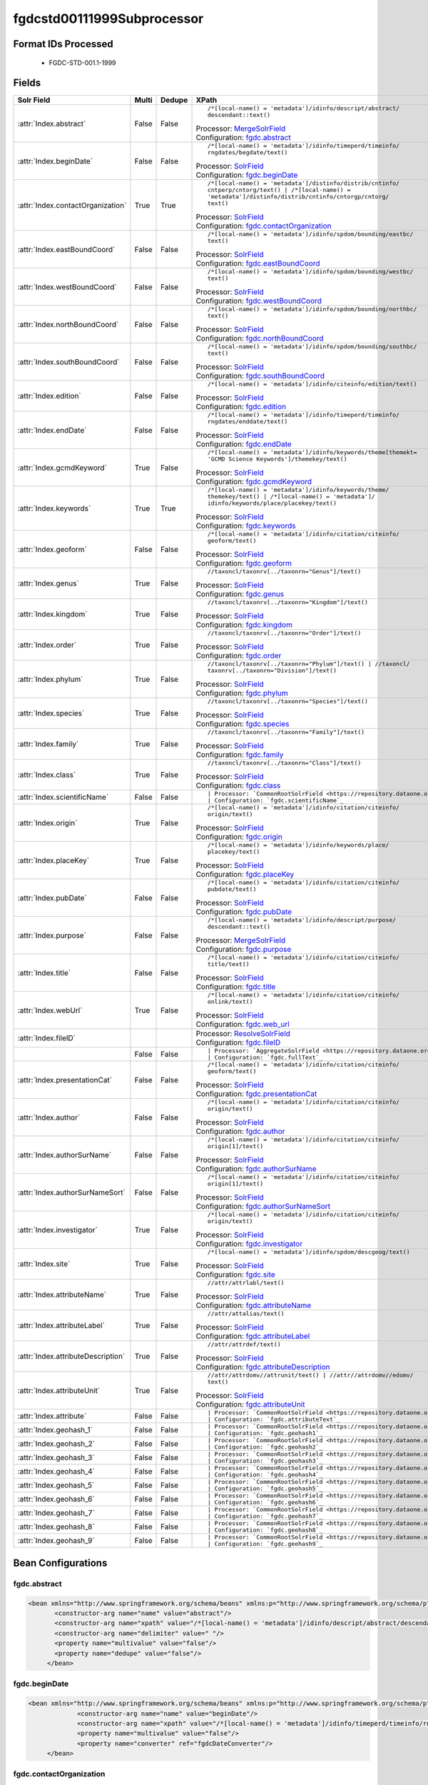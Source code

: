 fgdcstd00111999Subprocessor
===========================

Format IDs Processed
--------------------


  * FGDC-STD-001.1-1999



Fields
------

.. list-table::
  :header-rows: 1
  :widths: 5, 1, 1, 10

  * - Solr Field
    - Multi
    - Dedupe
    - XPath

  * - :attr:`Index.abstract`
    - False
    - False
    - ::

        /*[local-name() = 'metadata']/idinfo/descript/abstract/
        descendant::text()

      | Processor: `MergeSolrField <https://repository.dataone.org/software/cicore/trunk/cn/d1_cn_index_processor/src/main/java/org/dataone/cn/indexer/parser/MergeSolrField.java>`_
      | Configuration: `fgdc.abstract`_

  * - :attr:`Index.beginDate`
    - False
    - False
    - ::

        /*[local-name() = 'metadata']/idinfo/timeperd/timeinfo/
        rngdates/begdate/text()

      | Processor: `SolrField <https://repository.dataone.org/software/cicore/trunk/cn/d1_cn_index_processor/src/main/java/org/dataone/cn/indexer/parser/SolrField.java>`_
      | Configuration: `fgdc.beginDate`_

  * - :attr:`Index.contactOrganization`
    - True
    - True
    - ::

        /*[local-name() = 'metadata']/distinfo/distrib/cntinfo/
        cntperp/cntorg/text() | /*[local-name() = 
        'metadata']/distinfo/distrib/cntinfo/cntorgp/cntorg/
        text()

      | Processor: `SolrField <https://repository.dataone.org/software/cicore/trunk/cn/d1_cn_index_processor/src/main/java/org/dataone/cn/indexer/parser/SolrField.java>`_
      | Configuration: `fgdc.contactOrganization`_

  * - :attr:`Index.eastBoundCoord`
    - False
    - False
    - ::

        /*[local-name() = 'metadata']/idinfo/spdom/bounding/eastbc/
        text()

      | Processor: `SolrField <https://repository.dataone.org/software/cicore/trunk/cn/d1_cn_index_processor/src/main/java/org/dataone/cn/indexer/parser/SolrField.java>`_
      | Configuration: `fgdc.eastBoundCoord`_

  * - :attr:`Index.westBoundCoord`
    - False
    - False
    - ::

        /*[local-name() = 'metadata']/idinfo/spdom/bounding/westbc/
        text()

      | Processor: `SolrField <https://repository.dataone.org/software/cicore/trunk/cn/d1_cn_index_processor/src/main/java/org/dataone/cn/indexer/parser/SolrField.java>`_
      | Configuration: `fgdc.westBoundCoord`_

  * - :attr:`Index.northBoundCoord`
    - False
    - False
    - ::

        /*[local-name() = 'metadata']/idinfo/spdom/bounding/northbc/
        text()

      | Processor: `SolrField <https://repository.dataone.org/software/cicore/trunk/cn/d1_cn_index_processor/src/main/java/org/dataone/cn/indexer/parser/SolrField.java>`_
      | Configuration: `fgdc.northBoundCoord`_

  * - :attr:`Index.southBoundCoord`
    - False
    - False
    - ::

        /*[local-name() = 'metadata']/idinfo/spdom/bounding/southbc/
        text()

      | Processor: `SolrField <https://repository.dataone.org/software/cicore/trunk/cn/d1_cn_index_processor/src/main/java/org/dataone/cn/indexer/parser/SolrField.java>`_
      | Configuration: `fgdc.southBoundCoord`_

  * - :attr:`Index.edition`
    - False
    - False
    - ::

        /*[local-name() = 'metadata']/idinfo/citeinfo/edition/text()

      | Processor: `SolrField <https://repository.dataone.org/software/cicore/trunk/cn/d1_cn_index_processor/src/main/java/org/dataone/cn/indexer/parser/SolrField.java>`_
      | Configuration: `fgdc.edition`_

  * - :attr:`Index.endDate`
    - False
    - False
    - ::

        /*[local-name() = 'metadata']/idinfo/timeperd/timeinfo/
        rngdates/enddate/text()

      | Processor: `SolrField <https://repository.dataone.org/software/cicore/trunk/cn/d1_cn_index_processor/src/main/java/org/dataone/cn/indexer/parser/SolrField.java>`_
      | Configuration: `fgdc.endDate`_

  * - :attr:`Index.gcmdKeyword`
    - True
    - False
    - ::

        /*[local-name() = 'metadata']/idinfo/keywords/theme[themekt=
        'GCMD Science Keywords']/themekey/text()

      | Processor: `SolrField <https://repository.dataone.org/software/cicore/trunk/cn/d1_cn_index_processor/src/main/java/org/dataone/cn/indexer/parser/SolrField.java>`_
      | Configuration: `fgdc.gcmdKeyword`_

  * - :attr:`Index.keywords`
    - True
    - True
    - ::

        /*[local-name() = 'metadata']/idinfo/keywords/theme/
        themekey/text() | /*[local-name() = 'metadata']/
        idinfo/keywords/place/placekey/text()

      | Processor: `SolrField <https://repository.dataone.org/software/cicore/trunk/cn/d1_cn_index_processor/src/main/java/org/dataone/cn/indexer/parser/SolrField.java>`_
      | Configuration: `fgdc.keywords`_

  * - :attr:`Index.geoform`
    - False
    - False
    - ::

        /*[local-name() = 'metadata']/idinfo/citation/citeinfo/
        geoform/text()

      | Processor: `SolrField <https://repository.dataone.org/software/cicore/trunk/cn/d1_cn_index_processor/src/main/java/org/dataone/cn/indexer/parser/SolrField.java>`_
      | Configuration: `fgdc.geoform`_

  * - :attr:`Index.genus`
    - True
    - False
    - ::

        //taxoncl/taxonrv[../taxonrn="Genus"]/text()

      | Processor: `SolrField <https://repository.dataone.org/software/cicore/trunk/cn/d1_cn_index_processor/src/main/java/org/dataone/cn/indexer/parser/SolrField.java>`_
      | Configuration: `fgdc.genus`_

  * - :attr:`Index.kingdom`
    - True
    - False
    - ::

        //taxoncl/taxonrv[../taxonrn="Kingdom"]/text()

      | Processor: `SolrField <https://repository.dataone.org/software/cicore/trunk/cn/d1_cn_index_processor/src/main/java/org/dataone/cn/indexer/parser/SolrField.java>`_
      | Configuration: `fgdc.kingdom`_

  * - :attr:`Index.order`
    - True
    - False
    - ::

        //taxoncl/taxonrv[../taxonrn="Order"]/text()

      | Processor: `SolrField <https://repository.dataone.org/software/cicore/trunk/cn/d1_cn_index_processor/src/main/java/org/dataone/cn/indexer/parser/SolrField.java>`_
      | Configuration: `fgdc.order`_

  * - :attr:`Index.phylum`
    - True
    - False
    - ::

        //taxoncl/taxonrv[../taxonrn="Phylum"]/text() | //taxoncl/
        taxonrv[../taxonrn="Division"]/text()

      | Processor: `SolrField <https://repository.dataone.org/software/cicore/trunk/cn/d1_cn_index_processor/src/main/java/org/dataone/cn/indexer/parser/SolrField.java>`_
      | Configuration: `fgdc.phylum`_

  * - :attr:`Index.species`
    - True
    - False
    - ::

        //taxoncl/taxonrv[../taxonrn="Species"]/text()

      | Processor: `SolrField <https://repository.dataone.org/software/cicore/trunk/cn/d1_cn_index_processor/src/main/java/org/dataone/cn/indexer/parser/SolrField.java>`_
      | Configuration: `fgdc.species`_

  * - :attr:`Index.family`
    - True
    - False
    - ::

        //taxoncl/taxonrv[../taxonrn="Family"]/text()

      | Processor: `SolrField <https://repository.dataone.org/software/cicore/trunk/cn/d1_cn_index_processor/src/main/java/org/dataone/cn/indexer/parser/SolrField.java>`_
      | Configuration: `fgdc.family`_

  * - :attr:`Index.class`
    - True
    - False
    - ::

        //taxoncl/taxonrv[../taxonrn="Class"]/text()

      | Processor: `SolrField <https://repository.dataone.org/software/cicore/trunk/cn/d1_cn_index_processor/src/main/java/org/dataone/cn/indexer/parser/SolrField.java>`_
      | Configuration: `fgdc.class`_

  * - :attr:`Index.scientificName`
    - False
    - False
    - ::

        

      | Processor: `CommonRootSolrField <https://repository.dataone.org/software/cicore/trunk/cn/d1_cn_index_processor/src/main/java/org/dataone/cn/indexer/parser/CommonRootSolrField.java>`_
      | Configuration: `fgdc.scientificName`_

  * - :attr:`Index.origin`
    - True
    - False
    - ::

        /*[local-name() = 'metadata']/idinfo/citation/citeinfo/
        origin/text()

      | Processor: `SolrField <https://repository.dataone.org/software/cicore/trunk/cn/d1_cn_index_processor/src/main/java/org/dataone/cn/indexer/parser/SolrField.java>`_
      | Configuration: `fgdc.origin`_

  * - :attr:`Index.placeKey`
    - True
    - False
    - ::

        /*[local-name() = 'metadata']/idinfo/keywords/place/
        placekey/text()

      | Processor: `SolrField <https://repository.dataone.org/software/cicore/trunk/cn/d1_cn_index_processor/src/main/java/org/dataone/cn/indexer/parser/SolrField.java>`_
      | Configuration: `fgdc.placeKey`_

  * - :attr:`Index.pubDate`
    - False
    - False
    - ::

        /*[local-name() = 'metadata']/idinfo/citation/citeinfo/
        pubdate/text()

      | Processor: `SolrField <https://repository.dataone.org/software/cicore/trunk/cn/d1_cn_index_processor/src/main/java/org/dataone/cn/indexer/parser/SolrField.java>`_
      | Configuration: `fgdc.pubDate`_

  * - :attr:`Index.purpose`
    - False
    - False
    - ::

        /*[local-name() = 'metadata']/idinfo/descript/purpose/
        descendant::text()

      | Processor: `MergeSolrField <https://repository.dataone.org/software/cicore/trunk/cn/d1_cn_index_processor/src/main/java/org/dataone/cn/indexer/parser/MergeSolrField.java>`_
      | Configuration: `fgdc.purpose`_

  * - :attr:`Index.title`
    - False
    - False
    - ::

        /*[local-name() = 'metadata']/idinfo/citation/citeinfo/
        title/text()

      | Processor: `SolrField <https://repository.dataone.org/software/cicore/trunk/cn/d1_cn_index_processor/src/main/java/org/dataone/cn/indexer/parser/SolrField.java>`_
      | Configuration: `fgdc.title`_

  * - :attr:`Index.webUrl`
    - True
    - False
    - ::

        /*[local-name() = 'metadata']/idinfo/citation/citeinfo/
        onlink/text()

      | Processor: `SolrField <https://repository.dataone.org/software/cicore/trunk/cn/d1_cn_index_processor/src/main/java/org/dataone/cn/indexer/parser/SolrField.java>`_
      | Configuration: `fgdc.web_url`_

  * - :attr:`Index.fileID`
    - 
    - 
    - 
      | Processor: `ResolveSolrField <https://repository.dataone.org/software/cicore/trunk/cn/d1_cn_index_processor/src/main/java/org/dataone/cn/indexer/parser/ResolveSolrField.java>`_
      | Configuration: `fgdc.fileID`_

  * - 
    - False
    - False
    - ::

        

      | Processor: `AggregateSolrField <https://repository.dataone.org/software/cicore/trunk/cn/d1_cn_index_processor/src/main/java/org/dataone/cn/indexer/parser/AggregateSolrField.java>`_
      | Configuration: `fgdc.fullText`_

  * - :attr:`Index.presentationCat`
    - False
    - False
    - ::

        /*[local-name() = 'metadata']/idinfo/citation/citeinfo/
        geoform/text()

      | Processor: `SolrField <https://repository.dataone.org/software/cicore/trunk/cn/d1_cn_index_processor/src/main/java/org/dataone/cn/indexer/parser/SolrField.java>`_
      | Configuration: `fgdc.presentationCat`_

  * - :attr:`Index.author`
    - False
    - False
    - ::

        /*[local-name() = 'metadata']/idinfo/citation/citeinfo/
        origin/text()

      | Processor: `SolrField <https://repository.dataone.org/software/cicore/trunk/cn/d1_cn_index_processor/src/main/java/org/dataone/cn/indexer/parser/SolrField.java>`_
      | Configuration: `fgdc.author`_

  * - :attr:`Index.authorSurName`
    - False
    - False
    - ::

        /*[local-name() = 'metadata']/idinfo/citation/citeinfo/
        origin[1]/text()

      | Processor: `SolrField <https://repository.dataone.org/software/cicore/trunk/cn/d1_cn_index_processor/src/main/java/org/dataone/cn/indexer/parser/SolrField.java>`_
      | Configuration: `fgdc.authorSurName`_

  * - :attr:`Index.authorSurNameSort`
    - False
    - False
    - ::

        /*[local-name() = 'metadata']/idinfo/citation/citeinfo/
        origin[1]/text()

      | Processor: `SolrField <https://repository.dataone.org/software/cicore/trunk/cn/d1_cn_index_processor/src/main/java/org/dataone/cn/indexer/parser/SolrField.java>`_
      | Configuration: `fgdc.authorSurNameSort`_

  * - :attr:`Index.investigator`
    - True
    - False
    - ::

        /*[local-name() = 'metadata']/idinfo/citation/citeinfo/
        origin/text()

      | Processor: `SolrField <https://repository.dataone.org/software/cicore/trunk/cn/d1_cn_index_processor/src/main/java/org/dataone/cn/indexer/parser/SolrField.java>`_
      | Configuration: `fgdc.investigator`_

  * - :attr:`Index.site`
    - True
    - False
    - ::

        /*[local-name() = 'metadata']/idinfo/spdom/descgeog/text()

      | Processor: `SolrField <https://repository.dataone.org/software/cicore/trunk/cn/d1_cn_index_processor/src/main/java/org/dataone/cn/indexer/parser/SolrField.java>`_
      | Configuration: `fgdc.site`_

  * - :attr:`Index.attributeName`
    - True
    - False
    - ::

        //attr/attrlabl/text()

      | Processor: `SolrField <https://repository.dataone.org/software/cicore/trunk/cn/d1_cn_index_processor/src/main/java/org/dataone/cn/indexer/parser/SolrField.java>`_
      | Configuration: `fgdc.attributeName`_

  * - :attr:`Index.attributeLabel`
    - True
    - False
    - ::

        //attr/attalias/text()

      | Processor: `SolrField <https://repository.dataone.org/software/cicore/trunk/cn/d1_cn_index_processor/src/main/java/org/dataone/cn/indexer/parser/SolrField.java>`_
      | Configuration: `fgdc.attributeLabel`_

  * - :attr:`Index.attributeDescription`
    - True
    - False
    - ::

        //attr/attrdef/text()

      | Processor: `SolrField <https://repository.dataone.org/software/cicore/trunk/cn/d1_cn_index_processor/src/main/java/org/dataone/cn/indexer/parser/SolrField.java>`_
      | Configuration: `fgdc.attributeDescription`_

  * - :attr:`Index.attributeUnit`
    - True
    - False
    - ::

        //attr/attrdomv//attrunit/text() | //attr//attrdomv//edomv/
        text()

      | Processor: `SolrField <https://repository.dataone.org/software/cicore/trunk/cn/d1_cn_index_processor/src/main/java/org/dataone/cn/indexer/parser/SolrField.java>`_
      | Configuration: `fgdc.attributeUnit`_

  * - :attr:`Index.attribute`
    - False
    - False
    - ::

        

      | Processor: `CommonRootSolrField <https://repository.dataone.org/software/cicore/trunk/cn/d1_cn_index_processor/src/main/java/org/dataone/cn/indexer/parser/CommonRootSolrField.java>`_
      | Configuration: `fgdc.attributeText`_

  * - :attr:`Index.geohash_1`
    - False
    - False
    - ::

        

      | Processor: `CommonRootSolrField <https://repository.dataone.org/software/cicore/trunk/cn/d1_cn_index_processor/src/main/java/org/dataone/cn/indexer/parser/CommonRootSolrField.java>`_
      | Configuration: `fgdc.geohash1`_

  * - :attr:`Index.geohash_2`
    - False
    - False
    - ::

        

      | Processor: `CommonRootSolrField <https://repository.dataone.org/software/cicore/trunk/cn/d1_cn_index_processor/src/main/java/org/dataone/cn/indexer/parser/CommonRootSolrField.java>`_
      | Configuration: `fgdc.geohash2`_

  * - :attr:`Index.geohash_3`
    - False
    - False
    - ::

        

      | Processor: `CommonRootSolrField <https://repository.dataone.org/software/cicore/trunk/cn/d1_cn_index_processor/src/main/java/org/dataone/cn/indexer/parser/CommonRootSolrField.java>`_
      | Configuration: `fgdc.geohash3`_

  * - :attr:`Index.geohash_4`
    - False
    - False
    - ::

        

      | Processor: `CommonRootSolrField <https://repository.dataone.org/software/cicore/trunk/cn/d1_cn_index_processor/src/main/java/org/dataone/cn/indexer/parser/CommonRootSolrField.java>`_
      | Configuration: `fgdc.geohash4`_

  * - :attr:`Index.geohash_5`
    - False
    - False
    - ::

        

      | Processor: `CommonRootSolrField <https://repository.dataone.org/software/cicore/trunk/cn/d1_cn_index_processor/src/main/java/org/dataone/cn/indexer/parser/CommonRootSolrField.java>`_
      | Configuration: `fgdc.geohash5`_

  * - :attr:`Index.geohash_6`
    - False
    - False
    - ::

        

      | Processor: `CommonRootSolrField <https://repository.dataone.org/software/cicore/trunk/cn/d1_cn_index_processor/src/main/java/org/dataone/cn/indexer/parser/CommonRootSolrField.java>`_
      | Configuration: `fgdc.geohash6`_

  * - :attr:`Index.geohash_7`
    - False
    - False
    - ::

        

      | Processor: `CommonRootSolrField <https://repository.dataone.org/software/cicore/trunk/cn/d1_cn_index_processor/src/main/java/org/dataone/cn/indexer/parser/CommonRootSolrField.java>`_
      | Configuration: `fgdc.geohash7`_

  * - :attr:`Index.geohash_8`
    - False
    - False
    - ::

        

      | Processor: `CommonRootSolrField <https://repository.dataone.org/software/cicore/trunk/cn/d1_cn_index_processor/src/main/java/org/dataone/cn/indexer/parser/CommonRootSolrField.java>`_
      | Configuration: `fgdc.geohash8`_

  * - :attr:`Index.geohash_9`
    - False
    - False
    - ::

        

      | Processor: `CommonRootSolrField <https://repository.dataone.org/software/cicore/trunk/cn/d1_cn_index_processor/src/main/java/org/dataone/cn/indexer/parser/CommonRootSolrField.java>`_
      | Configuration: `fgdc.geohash9`_


Bean Configurations
-------------------


fgdc.abstract
~~~~~~~~~~~~~

.. code-block:: xml

   <bean xmlns="http://www.springframework.org/schema/beans" xmlns:p="http://www.springframework.org/schema/p" xmlns:xsi="http://www.w3.org/2001/XMLSchema-instance" id="fgdc.abstract" class="org.dataone.cn.indexer.parser.MergeSolrField">
	  <constructor-arg name="name" value="abstract"/>
	  <constructor-arg name="xpath" value="/*[local-name() = 'metadata']/idinfo/descript/abstract/descendant::text()"/>
	  <constructor-arg name="delimiter" value=" "/>
	  <property name="multivalue" value="false"/>
	  <property name="dedupe" value="false"/>
	</bean>
	
	




fgdc.beginDate
~~~~~~~~~~~~~~

.. code-block:: xml

   <bean xmlns="http://www.springframework.org/schema/beans" xmlns:p="http://www.springframework.org/schema/p" xmlns:xsi="http://www.w3.org/2001/XMLSchema-instance" id="fgdc.beginDate" class="org.dataone.cn.indexer.parser.SolrField">
		<constructor-arg name="name" value="beginDate"/>
		<constructor-arg name="xpath" value="/*[local-name() = 'metadata']/idinfo/timeperd/timeinfo/rngdates/begdate/text()"/>
		<property name="multivalue" value="false"/>
		<property name="converter" ref="fgdcDateConverter"/>
	</bean>
	
	




fgdc.contactOrganization
~~~~~~~~~~~~~~~~~~~~~~~~

.. code-block:: xml

   <bean xmlns="http://www.springframework.org/schema/beans" xmlns:p="http://www.springframework.org/schema/p" xmlns:xsi="http://www.w3.org/2001/XMLSchema-instance" id="fgdc.contactOrganization" class="org.dataone.cn.indexer.parser.SolrField">
		<constructor-arg name="name" value="contactOrganization"/>
		<constructor-arg name="xpath" value="/*[local-name() = 'metadata']/distinfo/distrib/cntinfo/cntperp/cntorg/text() | /*[local-name() = 'metadata']/distinfo/distrib/cntinfo/cntorgp/cntorg/text()"/>
		<property name="multivalue" value="true"/>
		<property name="dedupe" value="true"/>
	</bean>	

	




fgdc.eastBoundCoord
~~~~~~~~~~~~~~~~~~~

.. code-block:: xml

   <bean xmlns="http://www.springframework.org/schema/beans" xmlns:p="http://www.springframework.org/schema/p" xmlns:xsi="http://www.w3.org/2001/XMLSchema-instance" id="fgdc.eastBoundCoord" class="org.dataone.cn.indexer.parser.SolrField">
		<constructor-arg name="name" value="eastBoundCoord"/>
		<constructor-arg name="xpath" value="/*[local-name() = 'metadata']/idinfo/spdom/bounding/eastbc/text()"/>
		<property name="multivalue" value="false"/>
		<property name="converter" ref="solrLongitudeConverter"/>
	</bean>
	
	




fgdc.westBoundCoord
~~~~~~~~~~~~~~~~~~~

.. code-block:: xml

   <bean xmlns="http://www.springframework.org/schema/beans" xmlns:p="http://www.springframework.org/schema/p" xmlns:xsi="http://www.w3.org/2001/XMLSchema-instance" id="fgdc.westBoundCoord" class="org.dataone.cn.indexer.parser.SolrField">
		<constructor-arg name="name" value="westBoundCoord"/>
		<constructor-arg name="xpath" value="/*[local-name() = 'metadata']/idinfo/spdom/bounding/westbc/text()"/>
		<property name="multivalue" value="false"/>
		<property name="converter" ref="solrLongitudeConverter"/>
	</bean>		
	
		




fgdc.northBoundCoord
~~~~~~~~~~~~~~~~~~~~

.. code-block:: xml

   <bean xmlns="http://www.springframework.org/schema/beans" xmlns:p="http://www.springframework.org/schema/p" xmlns:xsi="http://www.w3.org/2001/XMLSchema-instance" id="fgdc.northBoundCoord" class="org.dataone.cn.indexer.parser.SolrField">
		<constructor-arg name="name" value="northBoundCoord"/>
		<constructor-arg name="xpath" value="/*[local-name() = 'metadata']/idinfo/spdom/bounding/northbc/text()"/>
		<property name="multivalue" value="false"/>
		<property name="converter" ref="solrLongitudeConverter"/>
	</bean>	
	
	




fgdc.southBoundCoord
~~~~~~~~~~~~~~~~~~~~

.. code-block:: xml

   <bean xmlns="http://www.springframework.org/schema/beans" xmlns:p="http://www.springframework.org/schema/p" xmlns:xsi="http://www.w3.org/2001/XMLSchema-instance" id="fgdc.southBoundCoord" class="org.dataone.cn.indexer.parser.SolrField">
		<constructor-arg name="name" value="southBoundCoord"/>
		<constructor-arg name="xpath" value="/*[local-name() = 'metadata']/idinfo/spdom/bounding/southbc/text()"/>
		<property name="multivalue" value="false"/>
		<property name="converter" ref="solrLongitudeConverter"/>
	</bean>	
	
	




fgdc.edition
~~~~~~~~~~~~

.. code-block:: xml

   <bean xmlns="http://www.springframework.org/schema/beans" xmlns:p="http://www.springframework.org/schema/p" xmlns:xsi="http://www.w3.org/2001/XMLSchema-instance" id="fgdc.edition" class="org.dataone.cn.indexer.parser.SolrField">
		<constructor-arg name="name" value="edition"/>
		<constructor-arg name="xpath" value="/*[local-name() = 'metadata']/idinfo/citeinfo/edition/text()"/>
		<property name="multivalue" value="false"/>
	</bean>	

	




fgdc.endDate
~~~~~~~~~~~~

.. code-block:: xml

   <bean xmlns="http://www.springframework.org/schema/beans" xmlns:p="http://www.springframework.org/schema/p" xmlns:xsi="http://www.w3.org/2001/XMLSchema-instance" id="fgdc.endDate" class="org.dataone.cn.indexer.parser.SolrField">
		<constructor-arg name="name" value="endDate"/>
		<constructor-arg name="xpath" value="/*[local-name() = 'metadata']/idinfo/timeperd/timeinfo/rngdates/enddate/text()"/>
		<property name="multivalue" value="false"/>
		<property name="converter" ref="fgdcDateConverter"/>
	</bean>

	




fgdc.gcmdKeyword
~~~~~~~~~~~~~~~~

.. code-block:: xml

   <bean xmlns="http://www.springframework.org/schema/beans" xmlns:p="http://www.springframework.org/schema/p" xmlns:xsi="http://www.w3.org/2001/XMLSchema-instance" id="fgdc.gcmdKeyword" class="org.dataone.cn.indexer.parser.SolrField">
		<constructor-arg name="name" value="gcmdKeyword"/>
		<constructor-arg name="xpath" value="/*[local-name() = 'metadata']/idinfo/keywords/theme[themekt='GCMD Science Keywords']/themekey/text()"/>
		<property name="multivalue" value="true"/>
	</bean>
 	
	




fgdc.keywords
~~~~~~~~~~~~~

.. code-block:: xml

   <bean xmlns="http://www.springframework.org/schema/beans" xmlns:p="http://www.springframework.org/schema/p" xmlns:xsi="http://www.w3.org/2001/XMLSchema-instance" id="fgdc.keywords" class="org.dataone.cn.indexer.parser.SolrField">
		<constructor-arg name="name" value="keywords"/>
		<constructor-arg name="xpath" value="/*[local-name() = 'metadata']/idinfo/keywords/theme/themekey/text() | /*[local-name() = 'metadata']/idinfo/keywords/place/placekey/text()"/>
		<property name="multivalue" value="true"/>
		<property name="dedupe" value="true"/>
		<property name="disallowedValues">
			<list>
				<value>none</value>
			</list>
		</property>
	</bean>

	




fgdc.geoform
~~~~~~~~~~~~

.. code-block:: xml

   <bean xmlns="http://www.springframework.org/schema/beans" xmlns:p="http://www.springframework.org/schema/p" xmlns:xsi="http://www.w3.org/2001/XMLSchema-instance" id="fgdc.geoform" class="org.dataone.cn.indexer.parser.SolrField">
		<constructor-arg name="name" value="geoform"/>
		<constructor-arg name="xpath" value="/*[local-name() = 'metadata']/idinfo/citation/citeinfo/geoform/text()"/>
		<property name="multivalue" value="false"/>
	</bean>	
	
	




fgdc.genus
~~~~~~~~~~

.. code-block:: xml

   <bean xmlns="http://www.springframework.org/schema/beans" xmlns:p="http://www.springframework.org/schema/p" xmlns:xsi="http://www.w3.org/2001/XMLSchema-instance" id="fgdc.genus" class="org.dataone.cn.indexer.parser.SolrField">
		<constructor-arg name="name" value="genus"/>
		<constructor-arg name="xpath" value="//taxoncl/taxonrv[../taxonrn=&quot;Genus&quot;]/text()"/>
		<property name="multivalue" value="true"/>
	</bean>		
	
	




fgdc.kingdom
~~~~~~~~~~~~

.. code-block:: xml

   <bean xmlns="http://www.springframework.org/schema/beans" xmlns:p="http://www.springframework.org/schema/p" xmlns:xsi="http://www.w3.org/2001/XMLSchema-instance" id="fgdc.kingdom" class="org.dataone.cn.indexer.parser.SolrField">
		<constructor-arg name="name" value="kingdom"/>
		<constructor-arg name="xpath" value="//taxoncl/taxonrv[../taxonrn=&quot;Kingdom&quot;]/text()"/>
		<property name="multivalue" value="true"/>
	</bean>	
	
	




fgdc.order
~~~~~~~~~~

.. code-block:: xml

   <bean xmlns="http://www.springframework.org/schema/beans" xmlns:p="http://www.springframework.org/schema/p" xmlns:xsi="http://www.w3.org/2001/XMLSchema-instance" id="fgdc.order" class="org.dataone.cn.indexer.parser.SolrField">
		<constructor-arg name="name" value="order"/>
		<constructor-arg name="xpath" value="//taxoncl/taxonrv[../taxonrn=&quot;Order&quot;]/text()"/>
		<property name="multivalue" value="true"/>
	</bean>
	
	




fgdc.phylum
~~~~~~~~~~~

.. code-block:: xml

   <bean xmlns="http://www.springframework.org/schema/beans" xmlns:p="http://www.springframework.org/schema/p" xmlns:xsi="http://www.w3.org/2001/XMLSchema-instance" id="fgdc.phylum" class="org.dataone.cn.indexer.parser.SolrField">
		<constructor-arg name="name" value="phylum"/>
		<constructor-arg name="xpath" value="//taxoncl/taxonrv[../taxonrn=&quot;Phylum&quot;]/text() | //taxoncl/taxonrv[../taxonrn=&quot;Division&quot;]/text()"/>
		<property name="multivalue" value="true"/>
	</bean>
	
	




fgdc.species
~~~~~~~~~~~~

.. code-block:: xml

   <bean xmlns="http://www.springframework.org/schema/beans" xmlns:p="http://www.springframework.org/schema/p" xmlns:xsi="http://www.w3.org/2001/XMLSchema-instance" id="fgdc.species" class="org.dataone.cn.indexer.parser.SolrField">
		<constructor-arg name="name" value="species"/>
		<constructor-arg name="xpath" value="//taxoncl/taxonrv[../taxonrn=&quot;Species&quot;]/text()"/>
		<property name="multivalue" value="true"/>
	</bean>
	
	




fgdc.family
~~~~~~~~~~~

.. code-block:: xml

   <bean xmlns="http://www.springframework.org/schema/beans" xmlns:p="http://www.springframework.org/schema/p" xmlns:xsi="http://www.w3.org/2001/XMLSchema-instance" id="fgdc.family" class="org.dataone.cn.indexer.parser.SolrField">
		<constructor-arg name="name" value="family"/>
		<constructor-arg name="xpath" value="//taxoncl/taxonrv[../taxonrn=&quot;Family&quot;]/text()"/>
		<property name="multivalue" value="true"/>
	</bean>
	
	




fgdc.class
~~~~~~~~~~

.. code-block:: xml

   <bean xmlns="http://www.springframework.org/schema/beans" xmlns:p="http://www.springframework.org/schema/p" xmlns:xsi="http://www.w3.org/2001/XMLSchema-instance" id="fgdc.class" class="org.dataone.cn.indexer.parser.SolrField">
		<constructor-arg name="name" value="class"/>
		<constructor-arg name="xpath" value="//taxoncl/taxonrv[../taxonrn=&quot;Class&quot;]/text()"/>
		<property name="multivalue" value="true"/>
	</bean>
	
	




fgdc.scientificName
~~~~~~~~~~~~~~~~~~~

.. code-block:: xml

   <bean xmlns="http://www.springframework.org/schema/beans" xmlns:p="http://www.springframework.org/schema/p" xmlns:xsi="http://www.w3.org/2001/XMLSchema-instance" id="fgdc.scientificName" class="org.dataone.cn.indexer.parser.CommonRootSolrField" p:multivalue="true" p:root-ref="fgdc.scientificNameRoot">
			<constructor-arg name="name" value="scientificName"/>
	</bean>
	
	




fgdc.origin
~~~~~~~~~~~

.. code-block:: xml

   <bean xmlns="http://www.springframework.org/schema/beans" xmlns:p="http://www.springframework.org/schema/p" xmlns:xsi="http://www.w3.org/2001/XMLSchema-instance" id="fgdc.origin" class="org.dataone.cn.indexer.parser.SolrField">
		<constructor-arg name="name" value="origin"/>
		<constructor-arg name="xpath" value="/*[local-name() = 'metadata']/idinfo/citation/citeinfo/origin/text()"/>
		<property name="multivalue" value="true"/>
	</bean>
	
	




fgdc.placeKey
~~~~~~~~~~~~~

.. code-block:: xml

   <bean xmlns="http://www.springframework.org/schema/beans" xmlns:p="http://www.springframework.org/schema/p" xmlns:xsi="http://www.w3.org/2001/XMLSchema-instance" id="fgdc.placeKey" class="org.dataone.cn.indexer.parser.SolrField">
		<constructor-arg name="name" value="placeKey"/>
		<constructor-arg name="xpath" value="/*[local-name() = 'metadata']/idinfo/keywords/place/placekey/text()"/>
		<property name="multivalue" value="true"/>
	</bean>
	
	




fgdc.pubDate
~~~~~~~~~~~~

.. code-block:: xml

   <bean xmlns="http://www.springframework.org/schema/beans" xmlns:p="http://www.springframework.org/schema/p" xmlns:xsi="http://www.w3.org/2001/XMLSchema-instance" id="fgdc.pubDate" class="org.dataone.cn.indexer.parser.SolrField">
		<constructor-arg name="name" value="pubDate"/>
		<constructor-arg name="xpath" value="/*[local-name() = 'metadata']/idinfo/citation/citeinfo/pubdate/text()"/>
		<property name="multivalue" value="false"/>
		<property name="converter" ref="fgdcDateConverter"/>
	</bean>
	
	




fgdc.purpose
~~~~~~~~~~~~

.. code-block:: xml

   <bean xmlns="http://www.springframework.org/schema/beans" xmlns:p="http://www.springframework.org/schema/p" xmlns:xsi="http://www.w3.org/2001/XMLSchema-instance" id="fgdc.purpose" class="org.dataone.cn.indexer.parser.MergeSolrField">
	  <constructor-arg name="name" value="purpose"/>
	  <constructor-arg name="xpath" value="/*[local-name() = 'metadata']/idinfo/descript/purpose/descendant::text()"/>
	  <constructor-arg name="delimiter" value=" "/>
	  <property name="multivalue" value="false"/>
	  <property name="dedupe" value="false"/>
	</bean>

	




fgdc.title
~~~~~~~~~~

.. code-block:: xml

   <bean xmlns="http://www.springframework.org/schema/beans" xmlns:p="http://www.springframework.org/schema/p" xmlns:xsi="http://www.w3.org/2001/XMLSchema-instance" id="fgdc.title" class="org.dataone.cn.indexer.parser.SolrField">
		<constructor-arg name="name" value="title"/>
		<constructor-arg name="xpath" value="/*[local-name() = 'metadata']/idinfo/citation/citeinfo/title/text()"/>
		<property name="multivalue" value="false"/>
	</bean>

	




fgdc.web_url
~~~~~~~~~~~~

.. code-block:: xml

   <bean xmlns="http://www.springframework.org/schema/beans" xmlns:p="http://www.springframework.org/schema/p" xmlns:xsi="http://www.w3.org/2001/XMLSchema-instance" id="fgdc.web_url" class="org.dataone.cn.indexer.parser.SolrField">
		<constructor-arg name="name" value="webUrl"/>
		<constructor-arg name="xpath" value="/*[local-name() = 'metadata']/idinfo/citation/citeinfo/onlink/text()"/>
		<property name="multivalue" value="true"/>
	</bean>
	
	




fgdc.fileID
~~~~~~~~~~~

.. code-block:: xml

   <bean xmlns="http://www.springframework.org/schema/beans" xmlns:p="http://www.springframework.org/schema/p" xmlns:xsi="http://www.w3.org/2001/XMLSchema-instance" id="fgdc.fileID" class="org.dataone.cn.indexer.parser.ResolveSolrField">
		<constructor-arg name="name" value="fileID"/>
	</bean>
	
	




fgdc.fullText
~~~~~~~~~~~~~

.. code-block:: xml

   <bean xmlns="http://www.springframework.org/schema/beans" xmlns:p="http://www.springframework.org/schema/p" xmlns:xsi="http://www.w3.org/2001/XMLSchema-instance" id="fgdc.fullText" class="org.dataone.cn.indexer.parser.AggregateSolrField">
		<property name="name" value="text"/>
		<property name="solrFields">
	   		<list>
	       		<ref bean="fgdc.text"/>
	      	</list>
	  	</property>
	</bean>





fgdc.presentationCat
~~~~~~~~~~~~~~~~~~~~

.. code-block:: xml

   <bean xmlns="http://www.springframework.org/schema/beans" xmlns:p="http://www.springframework.org/schema/p" xmlns:xsi="http://www.w3.org/2001/XMLSchema-instance" id="fgdc.presentationCat" class="org.dataone.cn.indexer.parser.SolrField">
		<constructor-arg name="name" value="presentationCat"/>
		<constructor-arg name="xpath" value="/*[local-name() = 'metadata']/idinfo/citation/citeinfo/geoform/text()"/>
		<property name="multivalue" value="false"/>
	</bean>
	
	




fgdc.author
~~~~~~~~~~~

.. code-block:: xml

   <bean xmlns="http://www.springframework.org/schema/beans" xmlns:p="http://www.springframework.org/schema/p" xmlns:xsi="http://www.w3.org/2001/XMLSchema-instance" id="fgdc.author" class="org.dataone.cn.indexer.parser.SolrField">
		<constructor-arg name="name" value="author"/>
		<constructor-arg name="xpath" value="/*[local-name() = 'metadata']/idinfo/citation/citeinfo/origin/text()"/>
		<property name="multivalue" value="false"/>
	</bean>

	




fgdc.authorSurName
~~~~~~~~~~~~~~~~~~

.. code-block:: xml

   <bean xmlns="http://www.springframework.org/schema/beans" xmlns:p="http://www.springframework.org/schema/p" xmlns:xsi="http://www.w3.org/2001/XMLSchema-instance" id="fgdc.authorSurName" class="org.dataone.cn.indexer.parser.SolrField">
		<constructor-arg name="name" value="authorSurName"/>
		<constructor-arg name="xpath" value="/*[local-name() = 'metadata']/idinfo/citation/citeinfo/origin[1]/text()"/>
		<property name="multivalue" value="false"/>
	</bean>

	




fgdc.authorSurNameSort
~~~~~~~~~~~~~~~~~~~~~~

.. code-block:: xml

   <bean xmlns="http://www.springframework.org/schema/beans" xmlns:p="http://www.springframework.org/schema/p" xmlns:xsi="http://www.w3.org/2001/XMLSchema-instance" id="fgdc.authorSurNameSort" class="org.dataone.cn.indexer.parser.SolrField">
		<constructor-arg name="name" value="authorSurNameSort"/>
		<constructor-arg name="xpath" value="/*[local-name() = 'metadata']/idinfo/citation/citeinfo/origin[1]/text()"/>
		<property name="multivalue" value="false"/>
	</bean>
	
	




fgdc.investigator
~~~~~~~~~~~~~~~~~

.. code-block:: xml

   <bean xmlns="http://www.springframework.org/schema/beans" xmlns:p="http://www.springframework.org/schema/p" xmlns:xsi="http://www.w3.org/2001/XMLSchema-instance" id="fgdc.investigator" class="org.dataone.cn.indexer.parser.SolrField">
		<constructor-arg name="name" value="investigator"/>
		<constructor-arg name="xpath" value="/*[local-name() = 'metadata']/idinfo/citation/citeinfo/origin/text()"/>
		<property name="multivalue" value="true"/>
	</bean>
	
	




fgdc.site
~~~~~~~~~

.. code-block:: xml

   <bean xmlns="http://www.springframework.org/schema/beans" xmlns:p="http://www.springframework.org/schema/p" xmlns:xsi="http://www.w3.org/2001/XMLSchema-instance" id="fgdc.site" class="org.dataone.cn.indexer.parser.SolrField">
		<constructor-arg name="name" value="site"/>
		<constructor-arg name="xpath" value="/*[local-name() = 'metadata']/idinfo/spdom/descgeog/text()"/>
		<property name="multivalue" value="true"/>
	</bean>
	
	




fgdc.attributeName
~~~~~~~~~~~~~~~~~~

.. code-block:: xml

   <bean xmlns="http://www.springframework.org/schema/beans" xmlns:p="http://www.springframework.org/schema/p" xmlns:xsi="http://www.w3.org/2001/XMLSchema-instance" id="fgdc.attributeName" class="org.dataone.cn.indexer.parser.SolrField">
		<constructor-arg name="name" value="attributeName"/>
		<constructor-arg name="xpath" value="//attr/attrlabl/text()"/>
		<property name="multivalue" value="true"/>
		<property name="dedupe" value="false"/>
	</bean>
	
	




fgdc.attributeLabel
~~~~~~~~~~~~~~~~~~~

.. code-block:: xml

   <bean xmlns="http://www.springframework.org/schema/beans" xmlns:p="http://www.springframework.org/schema/p" xmlns:xsi="http://www.w3.org/2001/XMLSchema-instance" id="fgdc.attributeLabel" class="org.dataone.cn.indexer.parser.SolrField">
		<constructor-arg name="name" value="attributeLabel"/>
		<constructor-arg name="xpath" value="//attr/attalias/text()"/>
		<property name="multivalue" value="true"/>
		<property name="dedupe" value="false"/>
	</bean>
	
	




fgdc.attributeDescription
~~~~~~~~~~~~~~~~~~~~~~~~~

.. code-block:: xml

   <bean xmlns="http://www.springframework.org/schema/beans" xmlns:p="http://www.springframework.org/schema/p" xmlns:xsi="http://www.w3.org/2001/XMLSchema-instance" id="fgdc.attributeDescription" class="org.dataone.cn.indexer.parser.SolrField">
		<constructor-arg name="name" value="attributeDescription"/>
		<constructor-arg name="xpath" value="//attr/attrdef/text()"/>
		<property name="multivalue" value="true"/>
		<property name="dedupe" value="false"/>
	</bean>
	
	




fgdc.attributeUnit
~~~~~~~~~~~~~~~~~~

.. code-block:: xml

   <bean xmlns="http://www.springframework.org/schema/beans" xmlns:p="http://www.springframework.org/schema/p" xmlns:xsi="http://www.w3.org/2001/XMLSchema-instance" id="fgdc.attributeUnit" class="org.dataone.cn.indexer.parser.SolrField">
		<constructor-arg name="name" value="attributeUnit"/>
		<constructor-arg name="xpath" value="//attr/attrdomv//attrunit/text() | //attr//attrdomv//edomv/text()"/>
		<property name="multivalue" value="true"/>
		<property name="dedupe" value="false"/>
	</bean>

	




fgdc.attributeText
~~~~~~~~~~~~~~~~~~

.. code-block:: xml

   <bean xmlns="http://www.springframework.org/schema/beans" xmlns:p="http://www.springframework.org/schema/p" xmlns:xsi="http://www.w3.org/2001/XMLSchema-instance" id="fgdc.attributeText" class="org.dataone.cn.indexer.parser.CommonRootSolrField" p:multivalue="true" p:root-ref="fgdc.attributeTextRoot">
			<constructor-arg name="name" value="attribute"/>
	</bean>
	
	




fgdc.geohash1
~~~~~~~~~~~~~

.. code-block:: xml

   <bean xmlns="http://www.springframework.org/schema/beans" xmlns:p="http://www.springframework.org/schema/p" xmlns:xsi="http://www.w3.org/2001/XMLSchema-instance" id="fgdc.geohash1" class="org.dataone.cn.indexer.parser.CommonRootSolrField" p:multivalue="false" p:root-ref="fgdc.geohashRoot">
		<constructor-arg name="name" value="geohash_1"/>
		<property name="converter" ref="geohashConverter_1"/>
	</bean>
	
	




fgdc.geohash2
~~~~~~~~~~~~~

.. code-block:: xml

   <bean xmlns="http://www.springframework.org/schema/beans" xmlns:p="http://www.springframework.org/schema/p" xmlns:xsi="http://www.w3.org/2001/XMLSchema-instance" id="fgdc.geohash2" class="org.dataone.cn.indexer.parser.CommonRootSolrField" p:multivalue="false" p:root-ref="fgdc.geohashRoot">
		<constructor-arg name="name" value="geohash_2"/>
		<property name="converter" ref="geohashConverter_2"/>
	</bean>
	
		




fgdc.geohash3
~~~~~~~~~~~~~

.. code-block:: xml

   <bean xmlns="http://www.springframework.org/schema/beans" xmlns:p="http://www.springframework.org/schema/p" xmlns:xsi="http://www.w3.org/2001/XMLSchema-instance" id="fgdc.geohash3" class="org.dataone.cn.indexer.parser.CommonRootSolrField" p:multivalue="false" p:root-ref="fgdc.geohashRoot">
		<constructor-arg name="name" value="geohash_3"/>
		<property name="converter" ref="geohashConverter_3"/>
	</bean>
	
		




fgdc.geohash4
~~~~~~~~~~~~~

.. code-block:: xml

   <bean xmlns="http://www.springframework.org/schema/beans" xmlns:p="http://www.springframework.org/schema/p" xmlns:xsi="http://www.w3.org/2001/XMLSchema-instance" id="fgdc.geohash4" class="org.dataone.cn.indexer.parser.CommonRootSolrField" p:multivalue="false" p:root-ref="fgdc.geohashRoot">
		<constructor-arg name="name" value="geohash_4"/>
		<property name="converter" ref="geohashConverter_4"/>
	</bean>
	
		




fgdc.geohash5
~~~~~~~~~~~~~

.. code-block:: xml

   <bean xmlns="http://www.springframework.org/schema/beans" xmlns:p="http://www.springframework.org/schema/p" xmlns:xsi="http://www.w3.org/2001/XMLSchema-instance" id="fgdc.geohash5" class="org.dataone.cn.indexer.parser.CommonRootSolrField" p:multivalue="false" p:root-ref="fgdc.geohashRoot">
		<constructor-arg name="name" value="geohash_5"/>
		<property name="converter" ref="geohashConverter_5"/>
	</bean>
	
		




fgdc.geohash6
~~~~~~~~~~~~~

.. code-block:: xml

   <bean xmlns="http://www.springframework.org/schema/beans" xmlns:p="http://www.springframework.org/schema/p" xmlns:xsi="http://www.w3.org/2001/XMLSchema-instance" id="fgdc.geohash6" class="org.dataone.cn.indexer.parser.CommonRootSolrField" p:multivalue="false" p:root-ref="fgdc.geohashRoot">
		<constructor-arg name="name" value="geohash_6"/>
		<property name="converter" ref="geohashConverter_6"/>
	</bean>
	
		




fgdc.geohash7
~~~~~~~~~~~~~

.. code-block:: xml

   <bean xmlns="http://www.springframework.org/schema/beans" xmlns:p="http://www.springframework.org/schema/p" xmlns:xsi="http://www.w3.org/2001/XMLSchema-instance" id="fgdc.geohash7" class="org.dataone.cn.indexer.parser.CommonRootSolrField" p:multivalue="false" p:root-ref="fgdc.geohashRoot">
		<constructor-arg name="name" value="geohash_7"/>
		<property name="converter" ref="geohashConverter_7"/>
	</bean>
	
		




fgdc.geohash8
~~~~~~~~~~~~~

.. code-block:: xml

   <bean xmlns="http://www.springframework.org/schema/beans" xmlns:p="http://www.springframework.org/schema/p" xmlns:xsi="http://www.w3.org/2001/XMLSchema-instance" id="fgdc.geohash8" class="org.dataone.cn.indexer.parser.CommonRootSolrField" p:multivalue="false" p:root-ref="fgdc.geohashRoot">
		<constructor-arg name="name" value="geohash_8"/>
		<property name="converter" ref="geohashConverter_8"/>
	</bean>
	
		




fgdc.geohash9
~~~~~~~~~~~~~

.. code-block:: xml

   <bean xmlns="http://www.springframework.org/schema/beans" xmlns:p="http://www.springframework.org/schema/p" xmlns:xsi="http://www.w3.org/2001/XMLSchema-instance" id="fgdc.geohash9" class="org.dataone.cn.indexer.parser.CommonRootSolrField" p:multivalue="false" p:root-ref="fgdc.geohashRoot">
		<constructor-arg name="name" value="geohash_9"/>
		<property name="converter" ref="geohashConverter_9"/>
	</bean>

	




